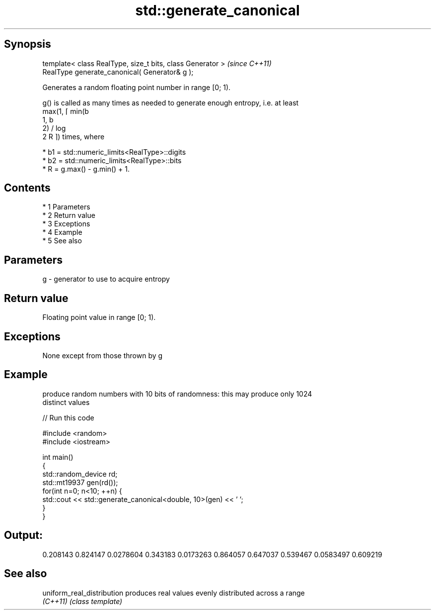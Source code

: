 .TH std::generate_canonical 3 "Apr 19 2014" "1.0.0" "C++ Standard Libary"
.SH Synopsis
   template< class RealType, size_t bits, class Generator >  \fI(since C++11)\fP
   RealType generate_canonical( Generator& g );

   Generates a random floating point number in range [0; 1).

   g() is called as many times as needed to generate enough entropy, i.e. at least
   max(1, ⌈ min(b
   1, b
   2) / log
   2 R ⌉) times, where

     * b1 = std::numeric_limits<RealType>::digits
     * b2 = std::numeric_limits<RealType>::bits
     * R = g.max() - g.min() + 1.

.SH Contents

     * 1 Parameters
     * 2 Return value
     * 3 Exceptions
     * 4 Example
     * 5 See also

.SH Parameters

   g - generator to use to acquire entropy

.SH Return value

   Floating point value in range [0; 1).

.SH Exceptions

   None except from those thrown by g

.SH Example

   produce random numbers with 10 bits of randomness: this may produce only 1024
   distinct values

   
// Run this code

 #include <random>
 #include <iostream>

 int main()
 {
     std::random_device rd;
     std::mt19937 gen(rd());
     for(int n=0; n<10; ++n) {
         std::cout << std::generate_canonical<double, 10>(gen) << ' ';
     }
 }

.SH Output:

 0.208143 0.824147 0.0278604 0.343183 0.0173263 0.864057 0.647037 0.539467 0.0583497 0.609219

.SH See also

   uniform_real_distribution produces real values evenly distributed across a range
   \fI(C++11)\fP                   \fI(class template)\fP
